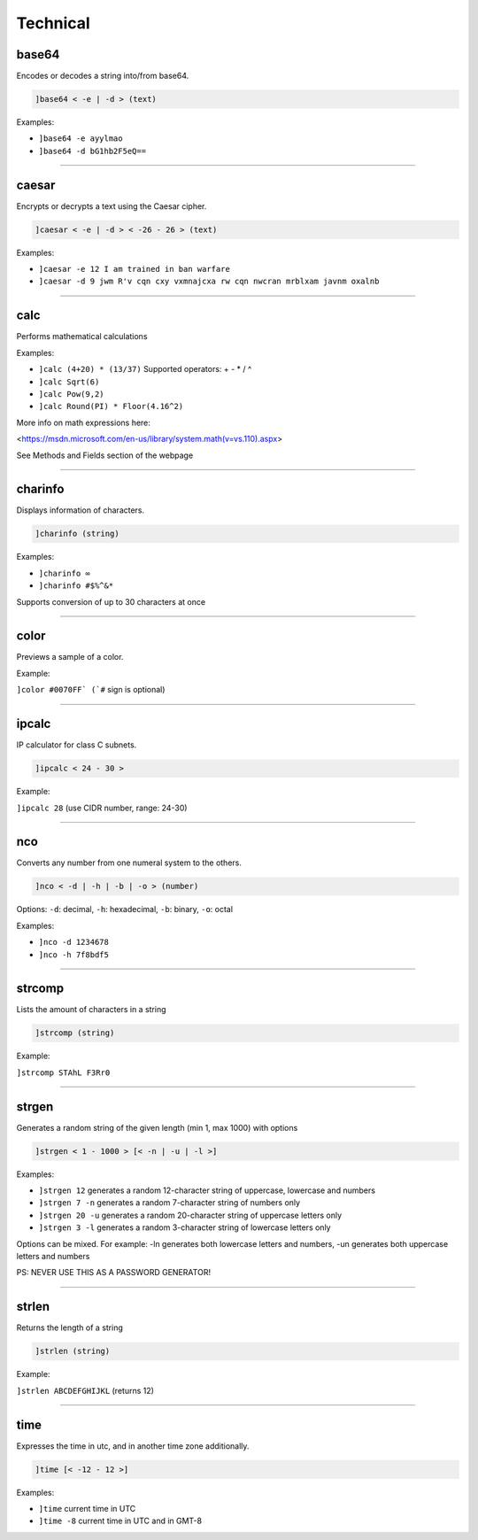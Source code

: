 *****************
Technical
*****************

base64
---------------
Encodes or decodes a string into/from base64.

.. code::

	]base64 < -e | -d > (text)

Examples:

- ``]base64 -e ayylmao``
  

- ``]base64 -d bG1hb2F5eQ==``
  


....

caesar
---------------
Encrypts or decrypts a text using the Caesar cipher.

.. code::

	]caesar < -e | -d > < -26 - 26 > (text)

Examples:

- ``]caesar -e 12 I am trained in ban warfare``
  

- ``]caesar -d 9 jwm R'v cqn cxy vxmnajcxa rw cqn nwcran mrblxam javnm oxalnb``
  


....

calc
---------------
Performs mathematical calculations

Examples:

- ``]calc (4+20) * (13/37)``
  Supported operators: + - * / ^

- ``]calc Sqrt(6)``
  

- ``]calc Pow(9,2)``
  

- ``]calc Round(PI) * Floor(4.16^2)``
  

More info on math expressions here:

<https://msdn.microsoft.com/en-us/library/system.math(v=vs.110).aspx>

See Methods and Fields section of the webpage


....

charinfo
---------------
Displays information of characters.

.. code::

	]charinfo (string)

Examples:

- ``]charinfo ∞``
  

- ``]charinfo #$%^&*``
  

Supports conversion of up to 30 characters at once


....

color
---------------
Previews a sample of a color.

Example:

``]color #0070FF` (`#`` sign is optional)

....

ipcalc
---------------
IP calculator for class C subnets.

.. code::

	]ipcalc < 24 - 30 >

Example:

``]ipcalc 28`` (use CIDR number, range: 24-30)

....

nco
---------------
Converts any number from one numeral system to the others.

.. code::

	]nco < -d | -h | -b | -o > (number)

Options: ``-d``: decimal, ``-h``: hexadecimal, ``-b``: binary, ``-o``: octal

Examples:

- ``]nco -d 1234678``
  

- ``]nco -h 7f8bdf5``
  


....

strcomp
---------------
Lists the amount of characters in a string

.. code::

	]strcomp (string)

Example:

``]strcomp STAhL F3Rr0`` 

....

strgen
---------------
Generates a random string of the given length (min 1, max 1000) with options

.. code::

	]strgen < 1 - 1000 > [< -n | -u | -l >]

Examples:

- ``]strgen 12``
  generates a random 12-character string of uppercase, lowercase and numbers

- ``]strgen 7 -n``
  generates a random 7-character string of numbers only

- ``]strgen 20 -u``
  generates a random 20-character string of uppercase letters only

- ``]strgen 3 -l``
  generates a random 3-character string of lowercase letters only

Options can be mixed. For example: -ln generates both lowercase letters and numbers, -un generates both uppercase letters and numbers

PS: NEVER USE THIS AS A PASSWORD GENERATOR!


....

strlen
---------------
Returns the length of a string

.. code::

	]strlen (string)

Example:

``]strlen ABCDEFGHIJKL`` (returns 12)

....

time
---------------
Expresses the time in utc, and in another time zone additionally.

.. code::

	]time [< -12 - 12 >]

Examples:

- ``]time``
  current time in UTC

- ``]time -8``
  current time in UTC and in GMT-8


